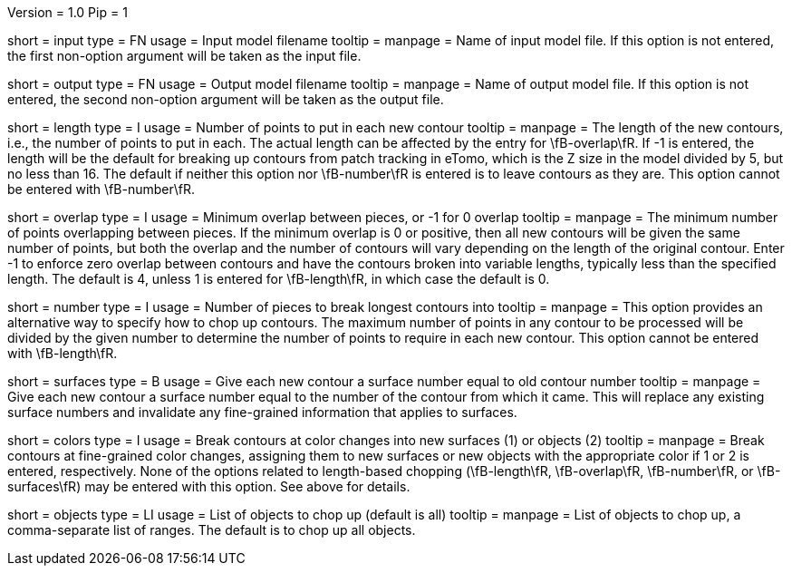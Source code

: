 Version = 1.0
Pip = 1

[Field = InputModel]
short = input
type = FN
usage = Input model filename
tooltip = 
manpage = Name of input model file.  If this option is not entered,
the first non-option argument will be taken as the input file.

[Field = OutputModel]
short = output
type = FN
usage = Output model filename
tooltip = 
manpage = Name of output model file.  If this option is not entered,
the second non-option argument will be taken as the output file.

[Field = LengthOfPieces]
short = length
type = I
usage = Number of points to put in each new contour
tooltip = 
manpage = The length of the new contours, i.e., the number of points to put in
each.  The actual length can be affected by the entry for \fB-overlap\fR.  If
-1 is entered, the length will be the default for breaking up contours from
patch tracking in eTomo, which is the Z size in the
model divided by 5, but no less than 16.  The default if neither this option
nor \fB-number\fR is entered is to leave contours as they are.  This option
cannot be entered with \fB-number\fR.

[Field = MinimumOverlap]
short = overlap
type = I
usage = Minimum overlap between pieces, or -1 for 0 overlap
tooltip = 
manpage = The minimum number of points overlapping between pieces.  If the
minimum overlap is 0 or positive, then all new contours will be given the same
number of points, but both the overlap and the number of contours will vary
depending on the length of the original contour.  Enter -1 to enforce zero
overlap between contours and have the contours broken into variable lengths,
typically less than the specified length.  The default is 4, unless 1 is
entered for \fB-length\fR, in which case the default is 0.

[Field = NumberOfPieces]
short = number
type = I
usage = Number of pieces to break longest contours into
tooltip = 
manpage = This option provides an alternative way to specify how to chop up
contours.  The maximum number of points in any contour to be processed will be
divided by the given number to determine the number of points to require in
each new contour.  This option cannot be entered with \fB-length\fR.

[Field = AssignSurfaces]
short = surfaces
type = B
usage = Give each new contour a surface number equal to old contour number
tooltip = 
manpage = Give each new contour a surface number equal to the number of the
contour from which it came.  This will replace any existing surface numbers
and invalidate any fine-grained information that applies to surfaces.

[Field = BreakAtColors]
short = colors
type = I
usage = Break contours at color changes into new surfaces (1) or objects (2)
tooltip =
manpage = Break contours at fine-grained color changes, assigning them to new
surfaces or new objects with the appropriate color if 1 or 2 is entered,
respectively.  None of the options related to length-based chopping
(\fB-length\fR, \fB-overlap\fR, \fB-number\fR, or \fB-surfaces\fR) may be
entered with this option.  See above for details.

[Field = ObjectsToDo]
short = objects
type = LI
usage = List of objects to chop up (default is all)
tooltip = 
manpage = List of objects to chop up, a comma-separate list of ranges.  The
default is to chop up all objects.

